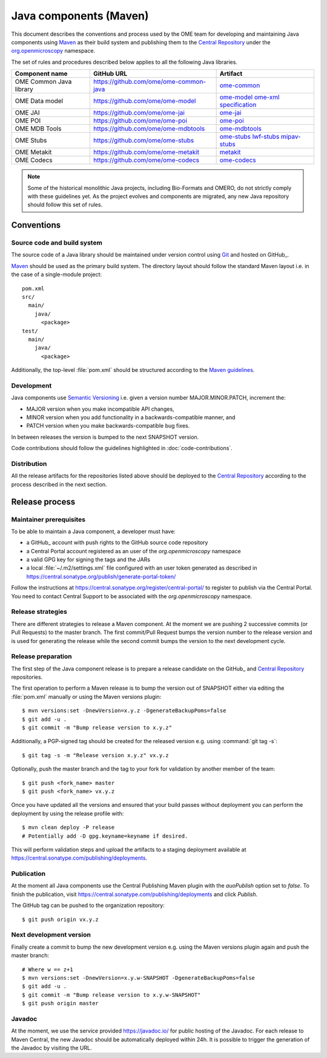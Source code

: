 Java components (Maven)
=======================

.. _Central Repository: https://central.sonatype.org/pages/about/
.. _Semantic Versioning: https://semver.org
.. _Git: https://git-scm.com/
.. _Maven: https://maven.apache.org/

This document describes the conventions and process used by the OME team for developing and maintaining
Java components using Maven_ as their build system and publishing them to the `Central Repository`_ under
the `org.openmicroscopy <https://central.sonatype.com/search?namespace=org.openmicroscopy>`_
namespace.

The set of rules and procedures described below applies to all the following
Java libraries.

.. list-table::
    :header-rows: 1

    -   * Component name
        * GitHub URL
        * Artifact

    -   * OME Common Java library
        * https://github.com/ome/ome-common-java
        * `ome-common <https://central.sonatype.com/artifact/org.openmicroscopy/ome-common>`_

    -   * OME Data model
        * https://github.com/ome/ome-model
        * | `ome-model <https://central.sonatype.com/artifact/org.openmicroscopy/ome-model>`_
            `ome-xml <https://central.sonatype.com/artifact/org.openmicroscopy/ome-xml>`_
            `specification <https://central.sonatype.com/artifact/org.openmicroscopy/specification>`_

    -   * OME JAI
        * https://github.com/ome/ome-jai
        * `ome-jai <https://central.sonatype.com/artifact/org.openmicroscopy/ome-jai>`_

    -   * OME POI
        * https://github.com/ome/ome-poi
        * `ome-poi <https://central.sonatype.com/artifact/org.openmicroscopy/ome-poi>`_

    -   * OME MDB Tools
        * https://github.com/ome/ome-mdbtools
        * `ome-mdbtools <https://central.sonatype.com/artifact/org.openmicroscopy/ome-mdbtools>`_

    -   * OME Stubs
        * https://github.com/ome/ome-stubs
        * | `ome-stubs <https://central.sonatype.com/artifact/org.openmicroscopy/ome-stubs>`_
            `lwf-stubs <https://central.sonatype.com/artifact/org.openmicroscopy/lwf-stubs>`_
            `mipav-stubs <https://central.sonatype.com/artifact/org.openmicroscopy/mipav-stubs>`_

    -   * OME Metakit
        * https://github.com/ome/ome-metakit
        * `metakit <https://central.sonatype.com/artifact/org.openmicroscopy/metakit>`_

    -   * OME Codecs
        * https://github.com/ome/ome-codecs
        * `ome-codecs <https://central.sonatype.com/artifact/org.openmicroscopy/ome-codecs>`_

.. note::
   Some of the historical monolithic Java projects, including Bio-Formats and
   OMERO, do not strictly comply with these guidelines yet. As the project
   evolves and components are migrated, any new Java repository should follow 
   this set of rules.

Conventions
-----------

Source code and build system
^^^^^^^^^^^^^^^^^^^^^^^^^^^^

The source code of a Java library should be maintained under version control
using Git_ and hosted on GitHub_.

Maven_ should be used as the primary build system. The directory layout should
follow the standard Maven layout i.e. in the case of a single-module project::

   pom.xml
   src/
     main/
       java/
         <package>
   test/
     main/
       java/
         <package>

Additionally, the top-level :file:`pom.xml` should be structured according to
the `Maven guidelines <https://maven.apache.org/developers/conventions/code.html>`_.

.. seealso::
   :doc:`using-git`

Development
^^^^^^^^^^^

Java components use `Semantic Versioning`_ i.e. given a version number
MAJOR.MINOR.PATCH, increment the:

- MAJOR version when you make incompatible API changes,
- MINOR version when you add functionality in a backwards-compatible manner,
  and
- PATCH version when you make backwards-compatible bug fixes.

In between releases the version is bumped to the next SNAPSHOT version.

Code contributions should follow the guidelines highlighted in :doc:`code-contributions`.

Distribution
^^^^^^^^^^^^

All the release artifacts for the repositories listed above should be deployed
to the `Central Repository`_ according to the process described in the next
section.

Release process
---------------

Maintainer prerequisites
^^^^^^^^^^^^^^^^^^^^^^^^

To be able to maintain a Java component, a developer must have:

- a GitHub_ account with push rights to the GitHub source code repository
- a Central Portal account registered as an user of the
  `org.openmicroscopy` namespace
- a valid GPG key for signing the tags and the JARs
- a local :file:`~/.m2/settings.xml` file configured with an user token
  generated as described in https://central.sonatype.org/publish/generate-portal-token/

Follow the instructions at https://central.sonatype.org/register/central-portal/ to
register to publish via the Central Portal. You need to contact Central Support to be
associated with the `org.openmicroscopy` namespace.

.. seealso::

    https://central.sonatype.org/register/central-portal/
      Register to Publish Via the Central Portal

    https://central.sonatype.org/publish/generate-portal-token/
      Generating a Portal Token for Publishing

    https://central.sonatype.org/publish/publish-portal-maven/
      Publishing By Using the Maven Plugin

Release strategies
^^^^^^^^^^^^^^^^^^

There are different strategies to release a Maven component. At the moment we
are pushing 2 successive commits (or Pull Requests) to the master branch. The
first commit/Pull Request bumps the version number to the release version and
is used for generating the release while the second commit bumps the version
to the next development cycle.

.. seealso::
    https://imagej.net/Development_Lifecycle
       A section describing approaches which OME might be considering.

Release preparation
^^^^^^^^^^^^^^^^^^^

The first step of the Java component release is to prepare a release
candidate on the GitHub_ and `Central Repository`_ repositories.

The first operation to perform a Maven release is to bump the version out of
SNAPSHOT either via editing the :file:`pom.xml` manually or using the Maven
versions plugin::

    $ mvn versions:set -DnewVersion=x.y.z -DgenerateBackupPoms=false
    $ git add -u .
    $ git commit -m "Bump release version to x.y.z"

Additionally, a PGP-signed tag should be created for the released version e.g.
using :command:`git tag -s`::

    $ git tag -s -m "Release version x.y.z" vx.y.z

Optionally, push the master branch and the tag to your fork for validation by another
member of the team::

    $ git push <fork_name> master
    $ git push <fork_name> vx.y.z

Once you have updated all the versions and ensured that your build passes
without deployment you can perform the deployment by using the release profile
with::

    $ mvn clean deploy -P release
    # Potentially add -D gpg.keyname=keyname if desired.

This will perform validation steps and upload the artifacts to a staging deployment
available at https://central.sonatype.com/publishing/deployments.

Publication
^^^^^^^^^^^

At the moment all Java components use the Central Publishing Maven plugin with the
`auoPublish` option set to `false`. To finish the publication, visit
https://central.sonatype.com/publishing/deployments and click `Publish`.

The GitHub tag can be pushed to the organization repository::

    $ git push origin vx.y.z

Next development version
^^^^^^^^^^^^^^^^^^^^^^^^

Finally create a commit to bump the new development version e.g. using the Maven
versions plugin again and push the master branch::

    # Where w == z+1
    $ mvn versions:set -DnewVersion=x.y.w-SNAPSHOT -DgenerateBackupPoms=false
    $ git add -u .
    $ git commit -m "Bump release version to x.y.w-SNAPSHOT"
    $ git push origin master

Javadoc
^^^^^^^

At the moment, we use the service provided https://javadoc.io/ for public
hosting of the Javadoc. For each release to Maven Central, the new Javadoc
should be automatically deployed within 24h. It is possible to trigger the
generation of the Javadoc by visiting the URL.

